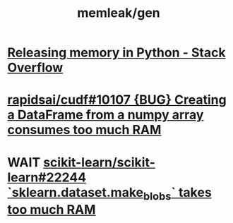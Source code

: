 #+TITLE: memleak/gen

* [[https://stackoverflow.com/questions/15455048/releasing-memory-in-python][Releasing memory in Python - Stack Overflow]]

* [[https://github.com/rapidsai/cudf/issues/10107][rapidsai/cudf#10107 {BUG} Creating a DataFrame from a numpy array consumes too much RAM]]

* WAIT [[https://github.com/scikit-learn/scikit-learn/issues/22244][scikit-learn/scikit-learn#22244 `sklearn.dataset.make_blobs` takes too much RAM]]
